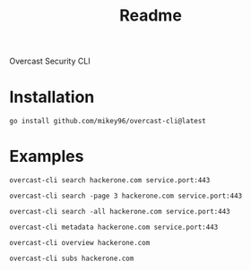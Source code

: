#+title: Readme

Overcast Security CLI
* Installation
#+begin_src shell
go install github.com/mikey96/overcast-cli@latest
#+end_src
* Examples
#+begin_src shell
overcast-cli search hackerone.com service.port:443
#+end_src
#+begin_src shell
overcast-cli search -page 3 hackerone.com service.port:443
#+end_src
#+begin_src shell
overcast-cli search -all hackerone.com service.port:443
#+end_src
#+begin_src shell
overcast-cli metadata hackerone.com service.port:443
#+end_src
#+begin_src shell
overcast-cli overview hackerone.com
#+end_src
#+begin_src shell
overcast-cli subs hackerone.com
#+end_src
